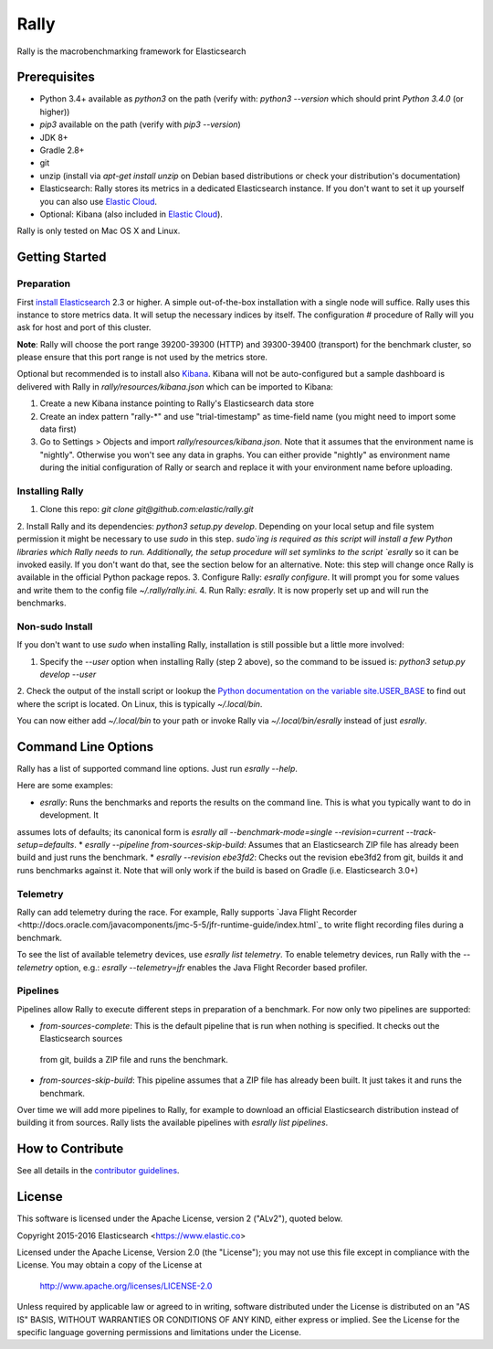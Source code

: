 Rally
=====

Rally is the macrobenchmarking framework for Elasticsearch

Prerequisites
-------------

* Python 3.4+ available as `python3` on the path (verify with: `python3 --version` which should print `Python 3.4.0` (or higher))
* `pip3` available on the path (verify with `pip3 --version`)
* JDK 8+
* Gradle 2.8+
* git
* unzip (install via `apt-get install unzip` on  Debian based distributions or check your distribution's documentation)
* Elasticsearch: Rally stores its metrics in a dedicated Elasticsearch instance. If you don't want to set it up yourself you can 
  also use `Elastic Cloud <https://www.elastic.co/cloud>`_.
* Optional: Kibana (also included in `Elastic Cloud <https://www.elastic.co/cloud>`_).

Rally is only tested on Mac OS X and Linux.

Getting Started
---------------

Preparation
~~~~~~~~~~~

First `install Elasticsearch <https://www.elastic.co/downloads/elasticsearch>`_ 2.3 or higher. A simple out-of-the-box installation with a
single node will suffice. Rally uses this instance to store metrics data. It will setup the necessary indices by itself. The configuration #
procedure of Rally will you ask for host and port of this cluster.

**Note**: Rally will choose the port range 39200-39300 (HTTP) and 39300-39400 (transport) for the benchmark cluster, so please ensure 
that this port range is not used by the metrics store.

Optional but recommended is to install also `Kibana <https://www.elastic.co/downloads/kibana>`_. Kibana will not be auto-configured but a sample
dashboard is delivered with Rally in `rally/resources/kibana.json` which can be imported to Kibana:

1. Create a new Kibana instance pointing to Rally's Elasticsearch data store
2. Create an index pattern "rally-*" and use "trial-timestamp" as time-field name (you might need to import some data first)
3. Go to Settings > Objects and import `rally/resources/kibana.json`. Note that it assumes that the environment name is "nightly". Otherwise you won't see any data in graphs. You can either provide "nightly" as environment name during the initial configuration of Rally or search and replace it with your environment name before uploading.

Installing Rally
~~~~~~~~~~~~~~~~

1. Clone this repo: `git clone git@github.com:elastic/rally.git`
2. Install Rally and its dependencies: `python3 setup.py develop`. Depending on your local setup and file system permission it might be 
necessary to use `sudo` in this step. `sudo`ing is required as this script will install a few Python libraries which Rally needs to run. 
Additionally, the setup procedure will set symlinks to the script `esrally` so it can be invoked easily. If you don't want do that, see 
the section below for an alternative. Note: this step will change once Rally is available in the official Python package repos.
3. Configure Rally: `esrally configure`. It will prompt you for some values and write them to the config file `~/.rally/rally.ini`.
4. Run Rally: `esrally`. It is now properly set up and will run the benchmarks.

Non-sudo Install
~~~~~~~~~~~~~~~~

If you don't want to use `sudo` when installing Rally, installation is still possible but a little more involved:
 
1. Specify the `--user` option when installing Rally (step 2 above), so the command to be issued is: `python3 setup.py develop --user`
2. Check the output of the install script or lookup the
`Python documentation on the variable site.USER_BASE <https://docs.python.org/3.5/library/site.html#site.USER_BASE>`_ to find out where the
script is located. On Linux, this is typically `~/.local/bin`.

You can now either add `~/.local/bin` to your path or invoke Rally via `~/.local/bin/esrally` instead of just `esrally`.

Command Line Options
--------------------

Rally has a list of supported command line options. Just run `esrally --help`.

Here are some examples:

* `esrally`: Runs the benchmarks and reports the results on the command line. This is what you typically want to do in development. It
assumes lots of defaults; its canonical form is `esrally all --benchmark-mode=single --revision=current --track-setup=defaults`.
* `esrally --pipeline from-sources-skip-build`: Assumes that an Elasticsearch ZIP file has already been build and just runs the benchmark.
* `esrally --revision ebe3fd2`: Checks out the revision ebe3fd2 from git, builds it and runs benchmarks against it. Note that will only
work if the build is based on Gradle (i.e. Elasticsearch 3.0+)


Telemetry
~~~~~~~~~

Rally can add telemetry during the race. For example, Rally supports 
`Java Flight Recorder <http://docs.oracle.com/javacomponents/jmc-5-5/jfr-runtime-guide/index.html`_ to write flight recording files during
a benchmark. 

To see the list of available telemetry devices, use `esrally list telemetry`. To enable telemetry devices, run Rally with 
the `--telemetry` option, e.g.: `esrally --telemetry=jfr` enables the Java Flight Recorder based profiler.

Pipelines
~~~~~~~~~

Pipelines allow Rally to execute different steps in preparation of a benchmark. For now only two pipelines are supported:

* `from-sources-complete`: This is the default pipeline that is run when nothing is specified. It checks out the Elasticsearch sources
 from git, builds a ZIP file and runs the benchmark.
* `from-sources-skip-build`: This pipeline assumes that a ZIP file has already been built. It just takes it and runs the benchmark.

Over time we will add more pipelines to Rally, for example to download an official Elasticsearch distribution instead of building 
it from sources. Rally lists the available pipelines with `esrally list pipelines`.

How to Contribute
-----------------
 
See all details in the `contributor guidelines <CONTRIBUTING.md>`_.
 
License
-------
 
This software is licensed under the Apache License, version 2 ("ALv2"), quoted below.

Copyright 2015-2016 Elasticsearch <https://www.elastic.co>

Licensed under the Apache License, Version 2.0 (the "License"); you may not
use this file except in compliance with the License. You may obtain a copy of
the License at

    http://www.apache.org/licenses/LICENSE-2.0

Unless required by applicable law or agreed to in writing, software
distributed under the License is distributed on an "AS IS" BASIS, WITHOUT
WARRANTIES OR CONDITIONS OF ANY KIND, either express or implied. See the
License for the specific language governing permissions and limitations under
the License.

